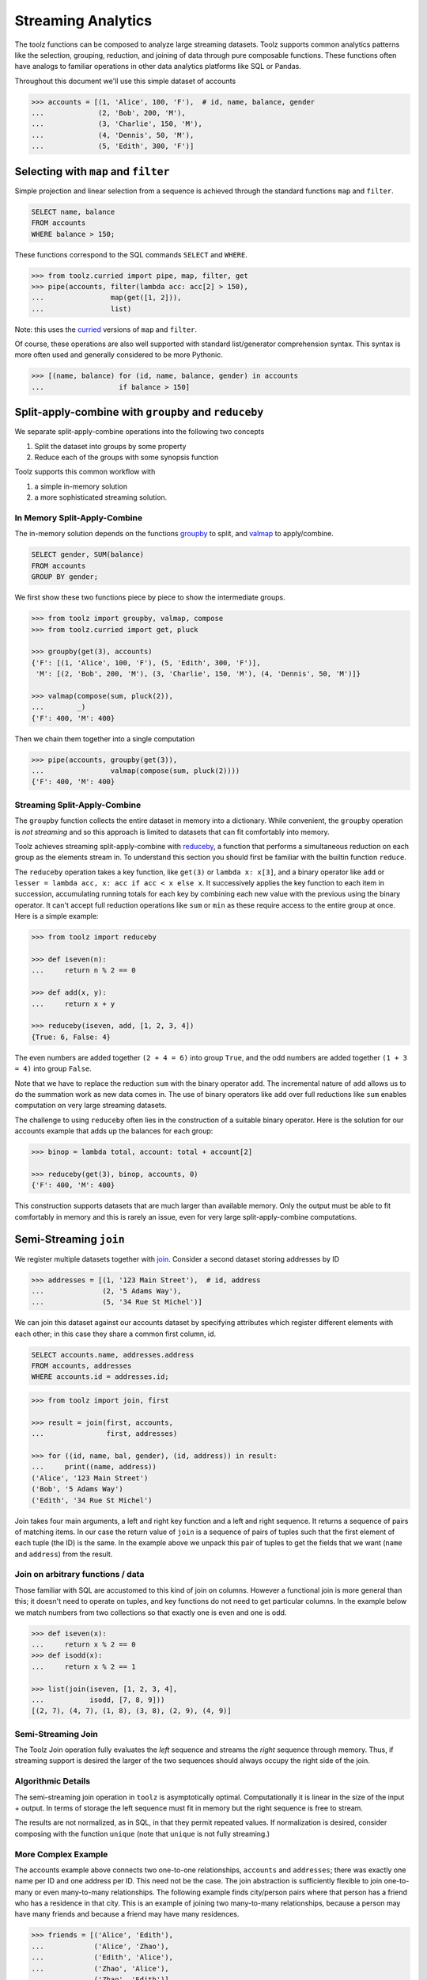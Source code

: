 Streaming Analytics
===================

The toolz functions can be composed to analyze large streaming datasets.
Toolz supports common analytics patterns like the selection, grouping,
reduction, and joining of data through pure composable functions.  These
functions often have analogs to familiar operations in other data analytics
platforms like SQL or Pandas.

Throughout this document we'll use this simple dataset of accounts

.. code::

   >>> accounts = [(1, 'Alice', 100, 'F'),  # id, name, balance, gender
   ...             (2, 'Bob', 200, 'M'),
   ...             (3, 'Charlie', 150, 'M'),
   ...             (4, 'Dennis', 50, 'M'),
   ...             (5, 'Edith', 300, 'F')]

Selecting with ``map`` and ``filter``
-------------------------------------

Simple projection and linear selection from a sequence is achieved through the
standard functions ``map`` and ``filter``.

.. code::

   SELECT name, balance
   FROM accounts
   WHERE balance > 150;

These functions correspond to the SQL commands ``SELECT`` and ``WHERE``.

.. code::

   >>> from toolz.curried import pipe, map, filter, get
   >>> pipe(accounts, filter(lambda acc: acc[2] > 150),
   ...                map(get([1, 2])),
   ...                list)

Note: this uses the `curried`_ versions of ``map`` and ``filter``.

Of course, these operations are also well supported with standard
list/generator comprehension syntax.  This syntax is more often used and
generally considered to be more Pythonic.

.. code::

   >>> [(name, balance) for (id, name, balance, gender) in accounts
   ...                  if balance > 150]


Split-apply-combine with ``groupby`` and ``reduceby``
-----------------------------------------------------

We separate split-apply-combine operations into the following two concepts

1.  Split the dataset into groups by some property
2.  Reduce each of the groups with some synopsis function

Toolz supports this common workflow with

1.  a simple in-memory solution
2.  a more sophisticated streaming solution.


In Memory Split-Apply-Combine
^^^^^^^^^^^^^^^^^^^^^^^^^^^^^

The in-memory solution depends on the functions `groupby`_ to split, and
`valmap`_ to apply/combine.

.. code::

   SELECT gender, SUM(balance)
   FROM accounts
   GROUP BY gender;

We first show these two functions piece by piece to show the intermediate
groups.

.. code::

   >>> from toolz import groupby, valmap, compose
   >>> from toolz.curried import get, pluck

   >>> groupby(get(3), accounts)
   {'F': [(1, 'Alice', 100, 'F'), (5, 'Edith', 300, 'F')],
    'M': [(2, 'Bob', 200, 'M'), (3, 'Charlie', 150, 'M'), (4, 'Dennis', 50, 'M')]}

   >>> valmap(compose(sum, pluck(2)),
   ...        _)
   {'F': 400, 'M': 400}


Then we chain them together into a single computation

.. code::

   >>> pipe(accounts, groupby(get(3)),
   ...                valmap(compose(sum, pluck(2))))
   {'F': 400, 'M': 400}


Streaming Split-Apply-Combine
^^^^^^^^^^^^^^^^^^^^^^^^^^^^^

The ``groupby`` function collects the entire dataset in memory into a
dictionary.  While convenient, the ``groupby`` operation is *not streaming* and
so this approach is limited to datasets that can fit comfortably into memory.

Toolz achieves streaming split-apply-combine with `reduceby`_, a function that
performs a simultaneous reduction on each group as the elements stream in.  To
understand this section you should first be familiar with the builtin function
``reduce``.

The ``reduceby`` operation takes a key function, like ``get(3)`` or ``lambda x:
x[3]``, and a binary operator like ``add`` or ``lesser = lambda acc, x: acc if
acc < x else x``.  It successively applies the key function to each item in
succession, accumulating running totals for each key by combining each new
value with the previous using the binary operator.  It can't accept full
reduction operations like ``sum`` or ``min`` as these require access to the
entire group at once.  Here is a simple example:

.. code::

   >>> from toolz import reduceby

   >>> def iseven(n):
   ...     return n % 2 == 0

   >>> def add(x, y):
   ...     return x + y

   >>> reduceby(iseven, add, [1, 2, 3, 4])
   {True: 6, False: 4}

The even numbers are added together ``(2 + 4 = 6)`` into group ``True``, and
the odd numbers are added together ``(1 + 3 = 4)`` into group ``False``.


Note that we have to replace the reduction ``sum`` with the binary operator
``add``.  The incremental nature of ``add`` allows us to do the summation work as
new data comes in.  The use of binary operators like ``add`` over full reductions
like ``sum`` enables computation on very large streaming datasets.

The challenge to using ``reduceby`` often lies in the construction of a
suitable binary operator. Here is the solution for our accounts example
that adds up the balances for each group:

.. code::

   >>> binop = lambda total, account: total + account[2]

   >>> reduceby(get(3), binop, accounts, 0)
   {'F': 400, 'M': 400}


This construction supports datasets that are much larger than available memory.
Only the output must be able to fit comfortably in memory and this is rarely an
issue, even for very large split-apply-combine computations.


Semi-Streaming ``join``
-----------------------

We register multiple datasets together with `join`_.  Consider a second
dataset storing addresses by ID

.. code::

   >>> addresses = [(1, '123 Main Street'),  # id, address
   ...              (2, '5 Adams Way'),
   ...              (5, '34 Rue St Michel')]

We can join this dataset against our accounts dataset by specifying attributes
which register different elements with each other; in this case they share a
common first column, id.

.. code::

   SELECT accounts.name, addresses.address
   FROM accounts, addresses
   WHERE accounts.id = addresses.id;


.. code::

   >>> from toolz import join, first

   >>> result = join(first, accounts,
   ...               first, addresses)

   >>> for ((id, name, bal, gender), (id, address)) in result:
   ...     print((name, address))
   ('Alice', '123 Main Street')
   ('Bob', '5 Adams Way')
   ('Edith', '34 Rue St Michel')

Join takes four main arguments, a left and right key function and a left
and right sequence. It returns a sequence of pairs of matching items. In our
case the return value of ``join`` is a sequence of pairs of tuples such that the
first element of each tuple (the ID) is the same.  In the example above we
unpack this pair of tuples to get the fields that we want (``name`` and
``address``) from the result.


Join on arbitrary functions / data
^^^^^^^^^^^^^^^^^^^^^^^^^^^^^^^^^^

Those familiar with SQL are accustomed to this kind of join on columns.
However a functional join is more general than this; it doesn't need to operate
on tuples, and key functions do not need to get particular columns.  In the
example below we match numbers from two collections so that exactly one is even
and one is odd.

.. code::

   >>> def iseven(x):
   ...     return x % 2 == 0
   >>> def isodd(x):
   ...     return x % 2 == 1

   >>> list(join(iseven, [1, 2, 3, 4],
   ...           isodd, [7, 8, 9]))
   [(2, 7), (4, 7), (1, 8), (3, 8), (2, 9), (4, 9)]


Semi-Streaming Join
^^^^^^^^^^^^^^^^^^^

The Toolz Join operation fully evaluates the *left* sequence and streams the
*right* sequence through memory.  Thus, if streaming support is desired the
larger of the two sequences should always occupy the right side of the join.


Algorithmic Details
^^^^^^^^^^^^^^^^^^^

The semi-streaming join operation in ``toolz`` is asymptotically optimal.
Computationally it is linear in the size of the input + output.  In terms of
storage the left sequence must fit in memory but the right sequence is free to
stream.

The results are not normalized, as in SQL, in that they permit repeated values.  If
normalization is desired, consider composing with the function ``unique`` (note
that ``unique`` is not fully streaming.)


More Complex Example
^^^^^^^^^^^^^^^^^^^^

The accounts example above connects two one-to-one relationships, ``accounts``
and ``addresses``; there was exactly one name per ID and one address per ID.
This need not be the case.  The join abstraction is sufficiently flexible to
join one-to-many or even many-to-many relationships.  The following example
finds city/person pairs where that person has a friend who has a residence in
that city.  This is an example of joining two many-to-many relationships,
because a person may have many friends and because a friend may have many
residences.


.. code::

   >>> friends = [('Alice', 'Edith'),
   ...            ('Alice', 'Zhao'),
   ...            ('Edith', 'Alice'),
   ...            ('Zhao', 'Alice'),
   ...            ('Zhao', 'Edith')]

   >>> cities = [('Alice', 'NYC'),
   ...           ('Alice', 'Chicago'),
   ...           ('Dan', 'Syndey'),
   ...           ('Edith', 'Paris'),
   ...           ('Edith', 'Berlin'),
   ...           ('Zhao', 'Shanghai')]

   >>> # Vacation opportunities
   >>> # In what cities do people have friends?
   >>> result = join(second, friends,
   ...               first, cities)
   >>> for ((name, friend), (friend, city)) in sorted(unique(result)):
   ...     print((name, city))
   ('Alice', 'Berlin')
   ('Alice', 'Paris')
   ('Alice', 'Shanghai')
   ('Edith', 'Chicago')
   ('Edith', 'NYC')
   ('Zhao', 'Chicago')
   ('Zhao', 'NYC')
   ('Zhao', 'Berlin')
   ('Zhao', 'Paris')

Join is computationally powerful:

*   It is expressive enough to cover a wide set of analytics operations
*   It runs in linear time relative to the size of the input and output
*   Only the left sequence must fit in memory


Disclaimer
----------

Toolz is a general purpose functional standard library, not a library
specifically for data analytics.  While there are obvious benefits (streaming,
composition, ...) users interested in data analytics might be better served by
using projects specific to data analytics like Pandas_ or SQLAlchemy.


.. _groupby: https://toolz.readthedocs.io/en/latest/api.html#toolz.itertoolz.groupby
.. _join: https://toolz.readthedocs.io/en/latest/api.html#toolz.itertoolz.join
.. _reduceby: https://toolz.readthedocs.io/en/latest/api.html#toolz.itertoolz.reduceby
.. _valmap: https://toolz.readthedocs.io/en/latest/api.html#toolz.dicttoolz.valmap
.. _Pandas: http://pandas.pydata.org/pandas-docs/stable/groupby.html
.. _curried: https://toolz.readthedocs.io/en/latest/curry.html
